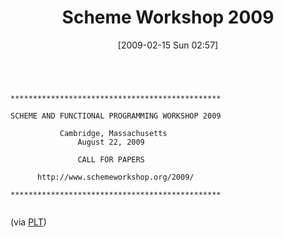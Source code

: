 #+POSTID: 1768
#+DATE: [2009-02-15 Sun 02:57]
#+OPTIONS: toc:nil num:nil todo:nil pri:nil tags:nil ^:nil TeX:nil
#+CATEGORY: Link
#+TAGS: 
#+TITLE: Scheme Workshop 2009

#+BEGIN_EXAMPLE
    
***********************************************

SCHEME AND FUNCTIONAL PROGRAMMING WORKSHOP 2009

           Cambridge, Massachusetts
               August 22, 2009

               CALL FOR PAPERS

      http://www.schemeworkshop.org/2009/

***********************************************

#+END_EXAMPLE


(via [[http://list.cs.brown.edu/pipermail/plt-scheme/2009-January/030071.html][PLT]])



